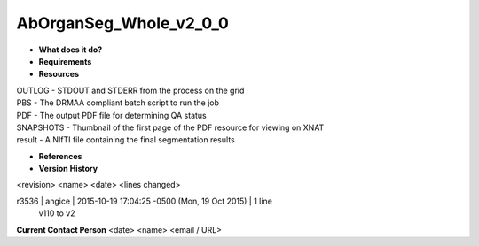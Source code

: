 AbOrganSeg_Whole_v2_0_0
=======================

* **What does it do?**

* **Requirements**

* **Resources**
| OUTLOG - STDOUT and STDERR from the process on the grid
| PBS - The DRMAA compliant batch script to run the job
| PDF - The output PDF file for determining QA status
| SNAPSHOTS - Thumbnail of the first page of the PDF resource for viewing on XNAT
| result - A NIfTI file containing the final segmentation results

* **References**

* **Version History**
<revision> <name> <date> <lines changed>

r3536 | angice | 2015-10-19 17:04:25 -0500 (Mon, 19 Oct 2015) | 1 line
	v110 to v2

**Current Contact Person**
<date> <name> <email / URL> 
	

	
	
